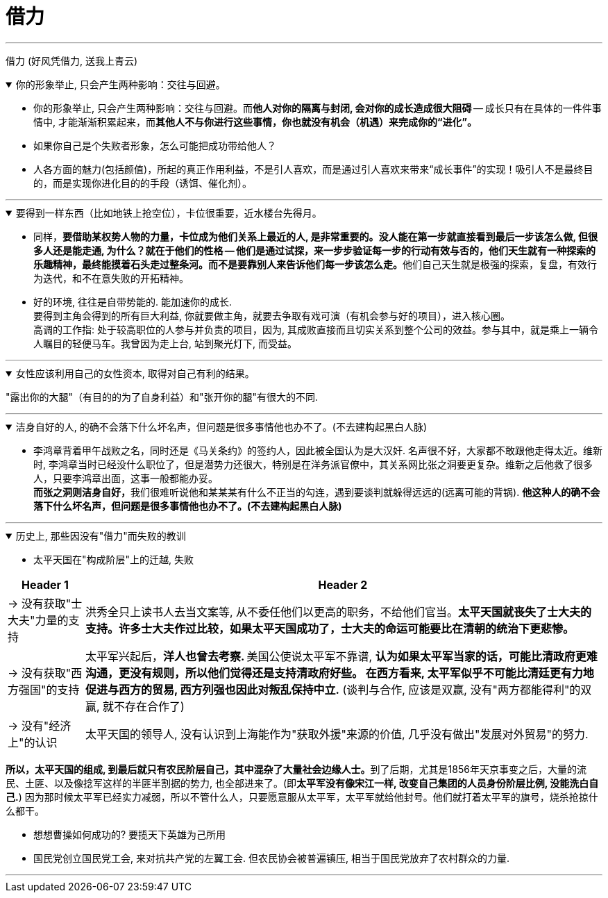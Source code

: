 
= 借力

'''

借力 (好风凭借力, 送我上青云)

.你的形象举止, 只会产生两种影响：交往与回避。
[%collapsible%open]
====
- 你的形象举止, 只会产生两种影响：交往与回避。而**他人对你的隔离与封闭, 会对你的成长造成很大阻碍** -- 成长只有在具体的一件件事情中, 才能渐渐积累起来，而**其他人不与你进行这些事情，你也就没有机会（机遇）来完成你的“进化”。**

- 如果你自己是个失败者形象，怎么可能把成功带给他人？

- 人各方面的魅力(包括颜值)，所起的真正作用利益，不是引人喜欢，而是通过引人喜欢来带来“成长事件”的实现！吸引人不是最终目的，而是实现你进化目的的手段（诱饵、催化剂）。


'''
====



.要得到一样东西（比如地铁上抢空位），卡位很重要，近水楼台先得月。
[%collapsible%open]
====
- 同样，**要借助某权势人物的力量，卡位成为他们关系上最近的人, 是非常重要的。没人能在第一步就直接看到最后一步该怎么做, 但很多人还是能走通, 为什么？就在于他们的性格 -- 他们是通过试探，来一步步验证每一步的行动有效与否的，他们天生就有一种探索的乐趣精神，最终能摸着石头走过整条河。而不是要靠别人来告诉他们每一步该怎么走。**他们自己天生就是极强的探索，复盘，有效行为迭代，和不在意失败的开拓精神。

- 好的环境, 往往是自带势能的. 能加速你的成长.  +
要得到主角会得到的所有巨大利益, 你就要做主角，就要去争取有戏可演（有机会参与好的项目），进入核心圈。 +
高调的工作指: 处于较高职位的人参与并负责的项目，因为, 其成败直接而且切实关系到整个公司的效益。参与其中，就是乘上一辆令人瞩目的轻便马车。我曾因为走上台, 站到聚光灯下, 而受益。




'''
====

.女性应该利用自己的女性资本, 取得对自己有利的结果。
[%collapsible%open]
====
"露出你的大腿"（有目的的为了自身利益）和"张开你的腿"有很大的不同.

'''
====

.洁身自好的人, 的确不会落下什么坏名声，但问题是很多事情他也办不了。(不去建构起黑白人脉)
[%collapsible%open]
====
- 李鸿章背着甲午战败之名，同时还是《马关条约》的签约人，因此被全国认为是大汉奸. 名声很不好，大家都不敢跟他走得太近。维新时, 李鸿章当时已经没什么职位了，但是潜势力还很大，特别是在洋务派官僚中，其关系网比张之洞要更复杂。维新之后他救了很多人，只要李鸿章出面，这事一般都能办妥。 +
**而张之洞则洁身自好，**我们很难听说他和某某某有什么不正当的勾连，遇到要谈判就躲得远远的(远离可能的背锅). **他这种人的确不会落下什么坏名声，但问题是很多事情他也办不了。(不去建构起黑白人脉)**

'''
====

.历史上, 那些因没有"借力"而失败的教训
[%collapsible%open]
====

- 太平天国在"构成阶层"上的迁越, 失败

[.small]
[options="autowidth" cols="1a,1a"]

|===
|Header 1 |Header 2

|-> 没有获取"士大夫"力量的支持
|洪秀全只上读书人去当文案等, 从不委任他们以更高的职务，不给他们官当。*太平天国就丧失了士大夫的支持。许多士大夫作过比较，如果太平天国成功了，士大夫的命运可能要比在清朝的统治下更悲惨。*

|-> 没有获取"西方强国"的支持
|太平军兴起后，**洋人也曾去考察. **美国公使说太平军不靠谱, *认为如果太平军当家的话，可能比清政府更难沟通，更没有规则，所以他们觉得还是支持清政府好些。 在西方看来, 太平军似乎不可能比清廷更有力地促进与西方的贸易, 西方列强也因此对叛乱保持中立.* (谈判与合作, 应该是双赢, 没有"两方都能得利"的双赢, 就不存在合作了)

|-> 没有"经济上"的认识
|太平天国的领导人, 没有认识到上海能作为"获取外援"来源的价值, 几乎没有做出"发展对外贸易"的努力.
|===

**所以，太平天国的组成, 到最后就只有农民阶层自己，其中混杂了大量社会边缘人士。**到了后期，尤其是1856年天京事变之后，大量的流民、土匪、以及像捻军这样的半匪半割据的势力, 也全部进来了。(即**太平军没有像宋江一样, 改变自己集团的人员身份阶层比例, 没能洗白自己.**) 因为那时候太平军已经实力减弱，所以不管什么人，只要愿意服从太平军，太平军就给他封号。他们就打着太平军的旗号，烧杀抢掠什么都干。

- 想想曹操如何成功的? 要揽天下英雄为己所用

- 国民党创立国民党工会, 来对抗共产党的左翼工会. 但农民协会被普遍镇压, 相当于国民党放弃了农村群众的力量.


'''
====



